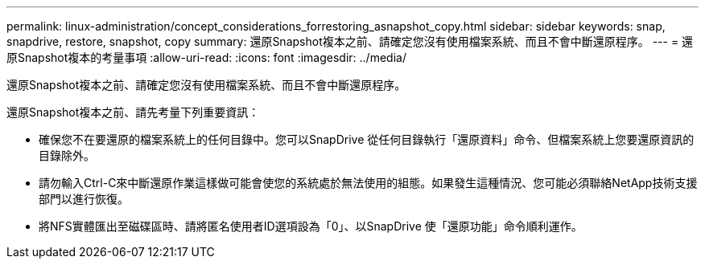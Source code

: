 ---
permalink: linux-administration/concept_considerations_forrestoring_asnapshot_copy.html 
sidebar: sidebar 
keywords: snap, snapdrive, restore, snapshot, copy 
summary: 還原Snapshot複本之前、請確定您沒有使用檔案系統、而且不會中斷還原程序。 
---
= 還原Snapshot複本的考量事項
:allow-uri-read: 
:icons: font
:imagesdir: ../media/


[role="lead"]
還原Snapshot複本之前、請確定您沒有使用檔案系統、而且不會中斷還原程序。

還原Snapshot複本之前、請先考量下列重要資訊：

* 確保您不在要還原的檔案系統上的任何目錄中。您可以SnapDrive 從任何目錄執行「還原資料」命令、但檔案系統上您要還原資訊的目錄除外。
* 請勿輸入Ctrl-C來中斷還原作業這樣做可能會使您的系統處於無法使用的組態。如果發生這種情況、您可能必須聯絡NetApp技術支援部門以進行恢復。
* 將NFS實體匯出至磁碟區時、請將匿名使用者ID選項設為「0」、以SnapDrive 使「還原功能」命令順利運作。

